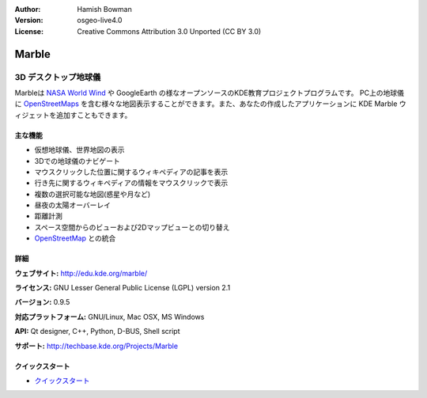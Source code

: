 :Author: Hamish Bowman
:Version: osgeo-live4.0
:License: Creative Commons Attribution 3.0 Unported (CC BY 3.0)

.. _marble-overview-ja:

.. image:: ../../images/project_logos/logo-marble.png
  :scale: 75 %
  :alt: project logo
  :align: right
  :target: http://edu.kde.org/marble/


Marble
================================================================================

3D デスクトップ地球儀
~~~~~~~~~~~~~~~~~~~~~~~~~~~~~~~~~~~~~~~~~~~~~~~~~~~~~~~~~~~~~~~~~~~~~~~~~~~~~~~~

Marbleは `NASA World Wind <http://worldwind.arc.nasa.gov/java/>`_ や GoogleEarth の様なオープンソースのKDE教育プロジェクトプログラムです。
PC上の地球儀に `OpenStreetMaps <http://www.osm.org>`_ を含む様々な地図表示することができます。また、あなたの作成したアプリケーションに KDE Marble ウィジェットを追加すこともできます。

主な機能
--------------------------------------------------------------------------------

.. image:: ../../images/screenshots/1024x768/marble-history.png
  :scale: 50 %
  :alt: screenshot
  :align: right

* 仮想地球儀、世界地図の表示
* 3Dでの地球儀のナビゲート
* マウスクリックした位置に関するウィキペディアの記事を表示
* 行き先に関するウィキペディアの情報をマウスクリックで表示
* 複数の選択可能な地図(惑星や月など)
* 昼夜の太陽オーバーレイ
* 距離計測
* スペース空間からのビューおよび2Dマップビューとの切り替え
* `OpenStreetMap <http://www.osm.org>`_ との統合


詳細
--------------------------------------------------------------------------------

**ウェブサイト:** http://edu.kde.org/marble/

**ライセンス:** GNU Lesser General Public License (LGPL) version 2.1

**バージョン:** 0.9.5

**対応プラットフォーム:** GNU/Linux, Mac OSX, MS Windows

**API:** Qt designer, C++, Python, D-BUS, Shell script

**サポート:** http://techbase.kde.org/Projects/Marble


クイックスタート
--------------------------------------------------------------------------------

* `クイックスタート <../quickstart/marble_quickstart.html>`_ 


